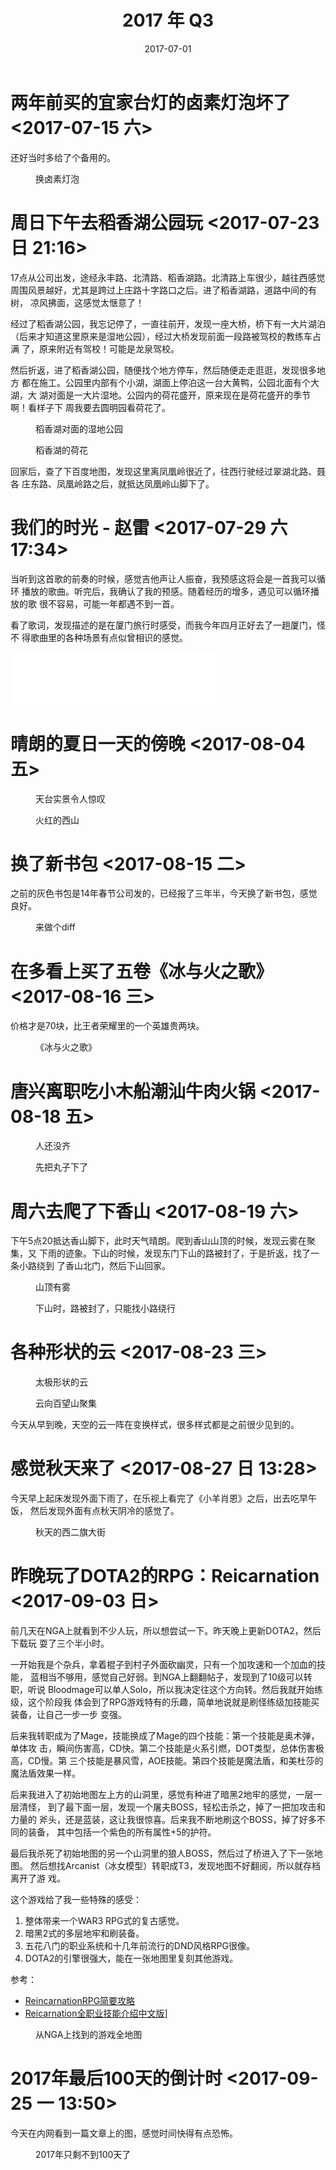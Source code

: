 #+TITLE: 2017 年 Q3
#+DATE: 2017-07-01

* 两年前买的宜家台灯的卤素灯泡坏了 <2017-07-15 六>
还好当时多给了个备用的。
#+CAPTION: 换卤素灯泡
[[../static/imgs/17Q3/IMG_0273.jpg]]

* 周日下午去稻香湖公园玩 <2017-07-23 日 21:16>
17点从公司出发，途经永丰路、北清路、稻香湖路。北清路上车很少，越往西感觉
周围风景越好，尤其是跨过上庄路十字路口之后。进了稻香湖路，道路中间的有树，
凉风拂面，这感觉太惬意了！

经过了稻香湖公园，我忘记停了，一直往前开，发现一座大桥，桥下有一大片湖泊
（后来才知道这里原来是湿地公园），经过大桥发现前面一段路被驾校的教练车占满
了，原来附近有驾校！可能是龙泉驾校。

然后折返，进了稻香湖公园，随便找个地方停车，然后随便走走逛逛，发现很多地方
都在施工。公园里内部有个小湖，湖面上停泊这一台大黄鸭，公园北面有个大湖，大
湖对面是一大片湿地。公园内的荷花盛开，原来现在是荷花盛开的季节啊！看样子下
周我要去圆明园看荷花了。

#+CAPTION: 稻香湖对面的湿地公园
[[../static/imgs/17Q3/IMG_0327.jpg]]
#+CAPTION: 稻香湖的荷花
[[../static/imgs/17Q3/IMG_0333.jpg]]

回家后，查了下百度地图，发现这里离凤凰岭很近了，往西行驶经过翠湖北路、聂各
庄东路、凤凰岭路之后，就抵达凤凰岭山脚下了。

* 我们的时光 - 赵雷 <2017-07-29 六 17:34>
当听到这首歌的前奏的时候，感觉吉他声让人振奋，我预感这将会是一首我可以循环
播放的歌曲。听完后，我确认了我的预感。随着经历的增多，遇见可以循环播放的歌
很不容易，可能一年都遇不到一首。

看了歌词，发现描述的是在厦门旅行时感受，而我今年四月正好去了一趟厦门，怪不
得歌曲里的各种场景有点似曾相识的感觉。
#+BEGIN_HTML
<iframe frameborder="no" border="0" marginwidth="0" marginheight="0" width=330 height=86 src="//music.163.com/outchain/player?type=2&id=29567193&auto=0&height=66"></iframe>
#+END_HTML

* 晴朗的夏日一天的傍晚 <2017-08-04 五>

#+CAPTION: 天台实景令人惊叹
[[../static/imgs/17Q3/IMG_0570.jpg]]
#+CAPTION: 火红的西山
[[../static/imgs/17Q3/IMG_0568.jpg]]

* 换了新书包 <2017-08-15 二>
之前的灰色书包是14年春节公司发的，已经报了三年半，今天换了新书包，感觉良好。
#+CAPTION: 来做个diff
[[../static/imgs/17Q3/IMG_0706.jpg]]

* 在多看上买了五卷《冰与火之歌》 <2017-08-16 三>
价格才是70块，比王者荣耀里的一个英雄贵两块。
#+CAPTION: 《冰与火之歌》
[[../static/imgs/17Q3/IMG_0708.jpg]]

* 唐兴离职吃小木船潮汕牛肉火锅 <2017-08-18 五>
#+CAPTION: 人还没齐
[[../static/imgs/17Q3/IMG_0759.jpg]]
#+CAPTION: 先把丸子下了
[[../static/imgs/17Q3/IMG_0761.jpg]]

* 周六去爬了下香山 <2017-08-19 六>
下午5点20抵达香山脚下，此时天气晴朗。爬到香山山顶的时候，发现云雾在聚集，又
下雨的迹象。下山的时候，发现东门下山的路被封了，于是折返，找了一条小路绕到
了香山北门，然后下山回家。
#+CAPTION: 山顶有雾
[[../static/imgs/17Q3/IMG_0803.jpg]]
#+CAPTION: 下山时，路被封了，只能找小路绕行
[[../static/imgs/17Q3/IMG_0825.jpg]]

* 各种形状的云 <2017-08-23 三>
#+CAPTION: 太极形状的云
[[../static/imgs/17Q3/IMG_0877.jpg]]
#+CAPTION: 云向百望山聚集
[[../static/imgs/17Q3/IMG_0883.jpg]]

今天从早到晚，天空的云一阵在变换样式，很多样式都是之前很少见到的。

* 感觉秋天来了 <2017-08-27 日 13:28>
今天早上起床发现外面下雨了，在乐视上看完了《小羊肖恩》之后，出去吃早午饭，
然后发现外面有点秋天阴冷的感觉了。

#+CAPTION: 秋天的西二旗大街
[[../static/imgs/17Q3/IMG_0970.jpg]]

* 昨晚玩了DOTA2的RPG：Reicarnation <2017-09-03 日>
前几天在NGA上就看到不少人玩，所以想尝试一下。昨天晚上更新DOTA2，然后下载玩
耍了三个半小时。

一开始我是个杂兵，拿着棍子到村子外面砍幽灵，只有一个加攻速和一个加血的技能，
蓝相当不够用，感觉自己好弱。到NGA上翻翻帖子，发现到了10级可以转职，听说
Bloodmage可以单人Solo，所以我决定往这个方向转。然后我就开始练级，这个阶段我
体会到了RPG游戏特有的乐趣，简单地说就是刷怪练级加技能买装备，让自己一步一步
变强。

后来我转职成为了Mage，技能换成了Mage的四个技能：第一个技能是奥术弹，单体攻
击，瞬间伤害高，CD快。第二个技能是火系引燃，DOT类型，总体伤害极高，CD慢。第
三个技能是暴风雪，AOE技能。第四个技能是魔法盾，和美杜莎的魔法盾效果一样。

后来我进入了初始地图左上方的山洞里，感觉有种进了暗黑2地牢的感觉，一层一层清怪，
到了最下面一层，发现一个屠夫BOSS，轻松击杀之，掉了一把加攻击和力量的
斧头，还是蓝装，这让我很惊喜。后来我不断地刷这个BOSS，掉了好多不同的装备，
其中包括一个紫色的所有属性+5的护符。

最后我杀死了初始地图的另一个山洞里的狼人BOSS，然后过了桥进入了下一张地图。
然后想找Arcanist（冰女模型）转职成T3，发现地图不好翻阅，所以就存档离开了游
戏。

这个游戏给了我一些特殊的感受：
1. 整体带来一个WAR3 RPG式的复古感觉。
2. 暗黑2式的多层地牢和刷装备。
3. 五花八门的职业系统和十几年前流行的DND风格RPG很像。
4. DOTA2的引擎很强大，能在一张地图里复刻其他游戏。

参考：
- [[https://bbs.ngacn.cc/read.php?tid=12314072&_ff=321][ReincarnationRPG简要攻略]]
- [[https://bbs.ngacn.cc/read.php?tid=12339826&_ff=321][Reicarnation全职业技能介绍中文版]]]

#+CAPTION: 从NGA上找到的游戏全地图
[[../static/imgs/17Q3/reincarnation.jpg]]

* 2017年最后100天的倒计时 <2017-09-25 一 13:50>
今天在内网看到一篇文章上的图，感觉时间快得有点恐怖。
#+CAPTION: 2017年只剩不到100天了
[[../static/imgs/17Q3/countdown_2017.jpg]]
